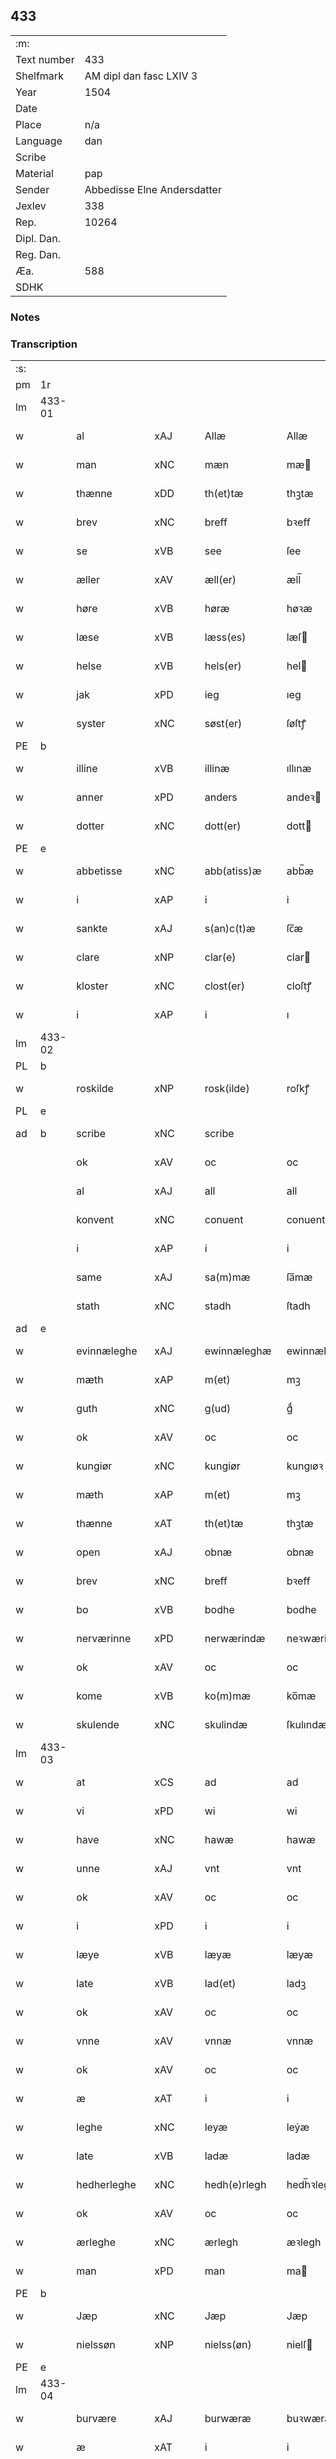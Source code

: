 ** 433
| :m:         |                             |
| Text number |                         433 |
| Shelfmark   |     AM dipl dan fasc LXIV 3 |
| Year        |                        1504 |
| Date        |                             |
| Place       |                         n/a |
| Language    |                         dan |
| Scribe      |                             |
| Material    |                         pap |
| Sender      | Abbedisse Elne Andersdatter |
| Jexlev      |                         338 |
| Rep.        |                       10264 |
| Dipl. Dan.  |                             |
| Reg. Dan.   |                             |
| Æa.         |                         588 |
| SDHK        |                             |

*** Notes


*** Transcription
| :s: |        |             |                |   |   |               |               |            |   |   |          |     |   |   |    |               |
| pm  |     1r |             |                |   |   |               |               |            |   |   |          |     |   |   |    |               |
| lm  | 433-01 |             |                |   |   |               |               |            |   |   |          |     |   |   |    |               |
| w   |        | al          | xAJ            |   |   | Allæ          | Allæ          |            |   |   |          | dan |   |   |    |        433-01 |
| w   |        | man         | xNC            |   |   | mæn           | mæ           |            |   |   |          | dan |   |   |    |        433-01 |
| w   |        | thænne      | xDD            |   |   | th(et)tæ      | thꝫtæ         |            |   |   |          | dan |   |   |    |        433-01 |
| w   |        | brev        | xNC            |   |   | breff         | bꝛeff         |            |   |   |          | dan |   |   |    |        433-01 |
| w   |        | se          | xVB            |   |   | see           | ſee           |            |   |   |          | dan |   |   |    |        433-01 |
| w   |        | æller       | xAV            |   |   | æll(er)       | æll̅           |            |   |   |          | dan |   |   |    |        433-01 |
| w   |        | høre        | xVB            |   |   | høræ          | høꝛæ          |            |   |   |          | dan |   |   |    |        433-01 |
| w   |        | læse        | xVB            |   |   | læss(es)      | læſ          |            |   |   |          | dan |   |   |    |        433-01 |
| w   |        | helse       | xVB            |   |   | hels(er)      | hel          |            |   |   |          | dan |   |   |    |        433-01 |
| w   |        | jak         | xPD            |   |   | ieg           | ıeg           |            |   |   |          | dan |   |   |    |        433-01 |
| w   |        | syster      | xNC            |   |   | søst(er)      | ſøſtꝭ         |            |   |   |          | dan |   |   |    |        433-01 |
| PE  |      b |             |                |   |   |               |               |            |   |   |          |     |   |   |    |               |
| w   |        | illine      | xVB            |   |   | illinæ        | ıllınæ        |            |   |   |          | dan |   |   |    |        433-01 |
| w   |        | anner       | xPD            |   |   | anders        | andeꝛ        |            |   |   |          | dan |   |   |    |        433-01 |
| w   |        | dotter      | xNC            |   |   | dott(er)      | dott         |            |   |   |          | dan |   |   |    |        433-01 |
| PE  |      e |             |                |   |   |               |               |            |   |   |          |     |   |   |    |               |
| w   |        | abbetisse   | xNC            |   |   | abb(atiss)æ   | abb̅æ          |            |   |   |          | dan |   |   |    |        433-01 |
| w   |        | i           | xAP            |   |   | i             | i             |            |   |   |          | dan |   |   |    |        433-01 |
| w   |        | sankte      | xAJ            |   |   | s(an)c(t)æ    | ſc̅æ           |            |   |   |          | dan |   |   |    |        433-01 |
| w   |        | clare       | xNP            |   |   | clar(e)       | clar         |            |   |   |          | dan |   |   |    |        433-01 |
| w   |        | kloster     | xNC            |   |   | clost(er)     | cloſtꝭ        |            |   |   |          | dan |   |   |    |        433-01 |
| w   |        | i           | xAP            |   |   | i             | ı             |            |   |   |          | dan |   |   |    |        433-01 |
| lm  | 433-02 |             |                |   |   |               |               |            |   |   |          |     |   |   |    |               |
| PL  |      b |             |                |   |   |               |               |            |   |   |          |     |   |   |    |               |
| w   |        | roskilde    | xNP            |   |   | rosk(ilde)    | roſkꝭ         |            |   |   |          | dan |   |   |    |        433-02 |
| PL  |      e |             |                |   |   |               |               |            |   |   |          |     |   |   |    |               |
| ad  |      b | scribe      | xNC            |   |   | scribe        |               | margin-top |   |   |          |     |   |   |    |        433-02 |
|     |        | ok          | xAV            |   |   | oc            | oc            |            |   |   |          |     |   |   |    |        433-02 |
|     |        | al          | xAJ            |   |   | all           | all           |            |   |   |          |     |   |   |    |        433-02 |
|     |        | konvent     | xNC            |   |   | conuent       | conuent       |            |   |   |          |     |   |   |    |        433-02 |
|     |        | i           | xAP            |   |   | i             | i             |            |   |   |          |     |   |   |    |        433-02 |
|     |        | same        | xAJ            |   |   | sa(m)mæ       | ſa̅mæ          |            |   |   |          |     |   |   |    |        433-02 |
|     |        | stath       | xNC            |   |   | stadh         | ſtadh         |            |   |   |          |     |   |   |    |        433-02 |
| ad  |      e |             |                |   |   |               |               |            |   |   |          |     |   |   |    |               |
| w   |        | evinnæleghe | xAJ            |   |   | ewinnæleghæ   | ewinnæleghæ   |            |   |   |          | dan |   |   |    |        433-02 |
| w   |        | mæth        | xAP            |   |   | m(et)         | mꝫ            |            |   |   |          | dan |   |   |    |        433-02 |
| w   |        | guth        | xNC            |   |   | g(ud)         | gͩ             |            |   |   |          | dan |   |   |    |        433-02 |
| w   |        | ok          | xAV            |   |   | oc            | oc            |            |   |   |          | dan |   |   |    |        433-02 |
| w   |        | kungiør     | xNC            |   |   | kungiør       | kungıøꝛ       |            |   |   |          | dan |   |   |    |        433-02 |
| w   |        | mæth        | xAP            |   |   | m(et)         | mꝫ            |            |   |   |          | dan |   |   |    |        433-02 |
| w   |        | thænne      | xAT            |   |   | th(et)tæ      | thꝫtæ         |            |   |   |          | dan |   |   |    |        433-02 |
| w   |        | open        | xAJ            |   |   | obnæ          | obnæ          |            |   |   |          | dan |   |   |    |        433-02 |
| w   |        | brev        | xNC            |   |   | breff         | bꝛeff         |            |   |   |          | dan |   |   |    |        433-02 |
| w   |        | bo          | xVB            |   |   | bodhe         | bodhe         |            |   |   |          | dan |   |   |    |        433-02 |
| w   |        | nerværinne  | xPD            |   |   | nerwærindæ    | neꝛwærindæ    |            |   |   |          | dan |   |   |    |        433-02 |
| w   |        | ok          | xAV            |   |   | oc            | oc            |            |   |   |          | dan |   |   |    |        433-02 |
| w   |        | kome        | xVB            |   |   | ko(m)mæ       | ko̅mæ          |            |   |   |          | dan |   |   |    |        433-02 |
| w   |        | skulende    | xNC            |   |   | skulindæ      | ſkulındæ      |            |   |   |          | dan |   |   |    |        433-02 |
| lm  | 433-03 |             |                |   |   |               |               |            |   |   |          |     |   |   |    |               |
| w   |        | at          | xCS            |   |   | ad            | ad            |            |   |   |          | dan |   |   |    |        433-03 |
| w   |        | vi          | xPD            |   |   | wi            | wi            |            |   |   |          | dan |   |   |    |        433-03 |
| w   |        | have        | xNC            |   |   | hawæ          | hawæ          |            |   |   |          | dan |   |   |    |        433-03 |
| w   |        | unne        | xAJ            |   |   | vnt           | vnt           |            |   |   |          | dan |   |   |    |        433-03 |
| w   |        | ok          | xAV            |   |   | oc            | oc            |            |   |   |          | dan |   |   |    |        433-03 |
| w   |        | i           | xPD            |   |   | i             | i             |            |   |   |          | dan |   |   |    |        433-03 |
| w   |        | læye        | xVB            |   |   | læyæ          | læyæ          |            |   |   |          | dan |   |   |    |        433-03 |
| w   |        | late        | xVB            |   |   | lad(et)       | ladꝫ          |            |   |   |          | dan |   |   |    |        433-03 |
| w   |        | ok          | xAV            |   |   | oc            | oc            |            |   |   |          | dan |   |   |    |        433-03 |
| w   |        | vnne        | xAV            |   |   | vnnæ          | vnnæ          |            |   |   |          | dan |   |   |    |        433-03 |
| w   |        | ok          | xAV            |   |   | oc            | oc            |            |   |   |          | dan |   |   |    |        433-03 |
| w   |        | æ           | xAT            |   |   | i             | i             |            |   |   |          | dan |   |   |    |        433-03 |
| w   |        | leghe       | xNC            |   |   | leyæ          | leẏæ          |            |   |   |          | dan |   |   |    |        433-03 |
| w   |        | late        | xVB            |   |   | ladæ          | ladæ          |            |   |   |          | dan |   |   |    |        433-03 |
| w   |        | hedherleghe | xNC            |   |   | hedh(e)rlegh  | hedh̅ꝛlegh     |            |   |   |          | dan |   |   |    |        433-03 |
| w   |        | ok          | xAV            |   |   | oc            | oc            |            |   |   |          | dan |   |   |    |        433-03 |
| w   |        | ærleghe     | xNC            |   |   | ærlegh        | æꝛlegh        |            |   |   |          | dan |   |   |    |        433-03 |
| w   |        | man         | xPD            |   |   | man           | ma           |            |   |   |          | dan |   |   |    |        433-03 |
| PE  |      b |             |                |   |   |               |               |            |   |   |          |     |   |   |    |               |
| w   |        | Jæp         | xNC            |   |   | Jæp           | Jæp           |            |   |   |          | dan |   |   |    |        433-03 |
| w   |        | nielssøn    | xNP            |   |   | nielss(øn)    | nielſ        |            |   |   |          | dan |   |   |    |        433-03 |
| PE  |      e |             |                |   |   |               |               |            |   |   |          |     |   |   |    |               |
| lm  | 433-04 |             |                |   |   |               |               |            |   |   |          |     |   |   |    |               |
| w   |        | burvære     | xAJ            |   |   | burwæræ       | buꝛwæræ       |            |   |   |          | dan |   |   |    |        433-04 |
| w   |        | æ           | xAT            |   |   | i             | i             |            |   |   |          | dan |   |   |    |        433-04 |
| w   |        | malmøve     | xNP            |   |   | malmøwæ       | malmøwæ       |            |   |   |          | dan |   |   |    |        433-04 |
| w   |        | æn          | xAV            |   |   | en            | en            |            |   |   |          | dan |   |   |    |        433-04 |
| w   |        | være        | xVB            |   |   | wor           | woꝛ           |            |   |   |          | dan |   |   |    |        433-04 |
| w   |        | goorth      | xAJ            |   |   | goordh        | gooꝛdh        |            |   |   |          | dan |   |   |    |        433-04 |
| w   |        | ligginde    | xNC            |   |   | liggind(e)    | liggin       |            |   |   |          | dan |   |   |    |        433-04 |
| w   |        | i           | xAP            |   |   | i             | i             |            |   |   |          | dan |   |   |    |        433-04 |
| w   |        | fornævnd    | xAJ            |   |   | for(nefnde)   | foꝛͩͤ           |            |   |   |          | dan |   |   |    |        433-04 |
| w   |        | stath       | xNC            |   |   | stadh         | ſtadh         |            |   |   |          | dan |   |   |    |        433-04 |
| w   |        | væste       | xVB            |   |   | wæster        | wæſteꝛ        |            |   |   |          | dan |   |   |    |        433-04 |
| w   |        | næst        | xAJ            |   |   | næst          | næſt          |            |   |   |          | dan |   |   |    |        433-04 |
| PL  |      b |             |                |   |   |               |               |            |   |   |          |     |   |   |    |               |
| w   |        | beranzvikx  | xNP            |   |   | b(e)ranzwikx  | bꝛanzwikx    |            |   |   |          | dan |   |   |    |        433-04 |
| w   |        | garth       | xNC            |   |   | gardh         | gaꝛdh         |            |   |   |          | dan |   |   |    |        433-04 |
| PL  |      e |             |                |   |   |               |               |            |   |   |          |     |   |   |    |               |
| w   |        | ok          | xAV            |   |   | oc            | oc            |            |   |   |          | dan |   |   |    |        433-04 |
| lm  | 433-05 |             |                |   |   |               |               |            |   |   |          |     |   |   |    |               |
| w   |        | halde       | xVB            |   |   | hold(er)      | hold         |            |   |   |          | dan |   |   |    |        433-05 |
| w   |        | innen       | xAV            |   |   | innen         | ínnen         |            |   |   |          | dan |   |   |    |        433-05 |
| w   |        | lengden     | xNC            |   |   | lengden       | lengden       |            |   |   |          | dan |   |   |    |        433-05 |
| w   |        | fran        | xAP            |   |   | fran          | fran          |            |   |   |          | dan |   |   |    |        433-05 |
| w   |        | almenniens  | xAJ            |   |   | alme(n)niens  | alme̅nien     |            |   |   |          | dan |   |   |    |        433-05 |
| w   |        | gate        | xNC            |   |   | gadæ          | gadæ          |            |   |   |          | dan |   |   |    |        433-05 |
| w   |        | ok          | xAV            |   |   | oc            | oc            |            |   |   |          | dan |   |   |    |        433-05 |
| w   |        | nither      | xAV            |   |   | nedh(e)r      | nedhꝛ        |            |   |   |          | dan |   |   |    |        433-05 |
| w   |        | til         | xAP            |   |   | til           | tıl           |            |   |   |          | dan |   |   |    |        433-05 |
| w   |        | strand      | xNC            |   |   | stranden      | ſtrande      |            |   |   |          | dan |   |   |    |        433-05 |
| n   |        | .lx         | XX             |   |   | .lx.          | lx            |            |   |   |          | dan |   |   |    |        433-05 |
| w   |        | .alen       | XX             |   |   | alnæ          | alnæ          |            |   |   |          | dan |   |   |    |        433-05 |
| w   |        | ok          | xAV            |   |   | oc            | oc            |            |   |   |          | dan |   |   |    |        433-05 |
| w   |        | innen       | xAP            |   |   | innen         | ınnen         |            |   |   |          | dan |   |   |    |        433-05 |
| w   |        | bræthen     | xAV            |   |   | bredh(e)n     | bꝛedh̅        |            |   |   |          | dan |   |   |    |        433-05 |
| lm  | 433-06 |             |                |   |   |               |               |            |   |   |          |     |   |   |    |               |
| n   |        | xvij        | xNP            |   |   | xvij          | xvij          |            |   |   |          | dan |   |   |    |        433-06 |
| w   |        | alen        | xNC            |   |   | alnæ          | alnæ          |            |   |   |          | dan |   |   |    |        433-06 |
| w   |        | mæth        | xAP            |   |   | m(et)         | mꝫ            |            |   |   |          | dan |   |   |    |        433-06 |
| w   |        | sva         | xAV            |   |   | soo           | ſoo           |            |   |   |          | dan |   |   |    |        433-06 |
| w   |        | skel        | xAJ            |   |   | skel          | ſkel          |            |   |   |          | dan |   |   |    |        433-06 |
| w   |        | ok          | xAV            |   |   | oc            | oc            |            |   |   |          | dan |   |   |    |        433-06 |
| w   |        | formæle     | xVB            |   |   | formelæ       | foꝛmelæ       |            |   |   |          | dan |   |   |    |        433-06 |
| w   |        | ad          | lat            |   |   | ad            | ad            |            |   |   |          | dan |   |   |    |        433-06 |
| w   |        | forskjute   | xVB            |   |   | ⸠for⸡         | ⸠foꝛ⸡         |            |   |   |          | dan |   |   |    |        433-06 |
| w   |        | han         | xPD            |   |   | han           | han           |            |   |   |          | dan |   |   |    |        433-06 |
| w   |        | byggen      | xNC            |   |   | byggen        | bẏggen        |            |   |   | enclitic | dan |   |   |    |        433-06 |
| w   |        | ok          | xAV            |   |   | oc            | oc            |            |   |   |          | dan |   |   |    |        433-06 |
| w   |        | halde       | xVB            |   |   | holden        | holden        |            |   |   | enclitic | dan |   |   |    |        433-06 |
| w   |        | i           | xPD            |   |   | i             | i             |            |   |   |          | dan |   |   |    |        433-06 |
| w   |        | goth        | xAJ            |   |   | godhe         | godhe         |            |   |   |          | dan |   |   |    |        433-06 |
| w   |        | mate        | xNC            |   |   | madæ          | madæ          |            |   |   |          | dan |   |   |    |        433-06 |
| w   |        | æfter       | xAP            |   |   | æfter         | æfteꝛ         |            |   |   |          | dan |   |   |    |        433-06 |
| w   |        | køpstæte    | xVB            |   |   | køp¦stædhæ    | køp¦ſtædhæ    |            |   |   |          | dan |   |   |    | 433-06—433-07 |
| w   |        | bygning     | xNC            |   |   | bygning       | bẏgning       |            |   |   |          | dan |   |   |    |        433-07 |
| w   |        | ok          | xAV            |   |   | och           | och           |            |   |   |          | dan |   |   |    |        433-07 |
| w   |        | skule       | xVB            |   |   | skall         | ſkall         |            |   |   |          | dan |   |   |    |        433-07 |
| w   |        | han         | xPD            |   |   | han           | han           |            |   |   |          | dan |   |   |    |        433-07 |
| w   |        | give        | xVB            |   |   | giwæ          | gıwæ          |            |   |   |          | dan |   |   |    |        433-07 |
| w   |        | af          | xAP            |   |   | aff           | aff           |            |   |   |          | dan |   |   |    |        433-07 |
| w   |        | fornævnd    | xAJ            |   |   | for(nefnde)   | foꝛͩͤ           |            |   |   |          | dan |   |   |    |        433-07 |
| w   |        | garth       | xNC            |   |   | gaard         | gaaꝛd         |            |   |   |          | dan |   |   |    |        433-07 |
| n   |        | .iiij       | XX             |   |   | .iiij.        | ıııȷ          |            |   |   |          | dan |   |   |    |        433-07 |
| w   |        | .skilling   | XX             |   |   | skiling       | ſkilıng       |            |   |   |          | dan |   |   | =  |        433-07 |
| w   |        | grot        | xNC            |   |   | g(rot)        | gꝭ            |            |   |   |          | dan |   |   | == |        433-07 |
| w   |        | til         | xAP            |   |   | til           | tıl           |            |   |   |          | dan |   |   |    |        433-07 |
| w   |        | arlik       | xAJ            |   |   | aarligh       | aaꝛlıgh       |            |   |   |          | dan |   |   |    |        433-07 |
| w   |        | ars¦ar      | xNC            |   |   | ars           | aꝛ           |            |   |   |          | dan |   |   |    |        433-07 |
| w   |        | langilde    | xNC            |   |   | langildæ      | langıldæ      |            |   |   |          | dan |   |   |    |        433-07 |
| lm  | 433-08 |             |                |   |   |               |               |            |   |   |          |     |   |   |    |               |
| w   |        | time        | xNC            |   |   | timæ          | tımæ          |            |   |   |          | dan |   |   |    |        433-08 |
| w   |        | lægje       | xVB            |   |   | leghæ         | leghæ         |            |   |   |          | dan |   |   |    |        433-08 |
| w   |        | ut          | xAV            |   |   | vd            | vd            |            |   |   |          | dan |   |   |    |        433-08 |
| w   |        | at          | xCS            |   |   | ad            | ad            |            |   |   |          | dan |   |   |    |        433-08 |
| w   |        | give        | xVB            |   |   | giwæ          | gıwæ          |            |   |   |          | dan |   |   |    |        433-08 |
| w   |        | at          | xCS            |   |   | ad            | ad            |            |   |   |          | dan |   |   |    |        433-08 |
| w   |        | mækkelmøsse | xAV            |   |   | mekkelmøssæ   | mekkelmøſſæ   |            |   |   |          | dan |   |   |    |        433-08 |
| w   |        | tith        | xNC            |   |   | tidh          | tıdh          |            |   |   |          | dan |   |   |    |        433-08 |
| w   |        | ok          | xAV            |   |   | oc            | oc            |            |   |   |          | dan |   |   |    |        433-08 |
| w   |        | skule       | xVB            |   |   | skal          | ſkal          |            |   |   |          | dan |   |   |    |        433-08 |
| w   |        | han         | xPD            |   |   | hans          | han          |            |   |   |          | dan |   |   |    |        433-08 |
| w   |        | kær         | xAJ            |   |   | kær(e)        | kær          |            |   |   |          | dan |   |   |    |        433-08 |
| w   |        | hvsfrwa     | xAV            |   |   | hwsfrwa       | hwſfrwa       |            |   |   |          | dan |   |   |    |        433-08 |
| w   |        | vne         | xNC            |   |   | vnæ           | vnæ           |            |   |   |          | dan |   |   |    |        433-08 |
| w   |        | ok          | xAV            |   |   | oc            | oc            |            |   |   |          | dan |   |   |    |        433-08 |
| w   |        | et          | lat            |   |   | et            | et            |            |   |   |          | dan |   |   |    |        433-08 |
| w   |        | han         | xPD            |   |   | hans          | han          |            |   |   |          | dan |   |   |    |        433-08 |
| lm  | 433-09 |             |                |   |   |               |               |            |   |   |          |     |   |   |    |               |
| w   |        | baarn       | xNC            |   |   | baarn         | baarn         |            |   |   |          | dan |   |   |    |        433-09 |
| w   |        | hvilik      | xPD            |   |   | huilk(et)     | huılkꝫ        |            |   |   |          | dan |   |   |    |        433-09 |
| w   |        | sum         | xRP            |   |   | som           | ſom           |            |   |   |          | dan |   |   |    |        433-09 |
| w   |        | længst      | xAJ            |   |   | længst        | længſt        |            |   |   |          | dan |   |   |    |        433-09 |
| w   |        | liver       | xNC            |   |   | lewer         | leweꝛ         |            |   |   |          | dan |   |   |    |        433-09 |
| w   |        | have        | xNC            |   |   | hawæ          | hawæ          |            |   |   |          | dan |   |   |    |        433-09 |
| w   |        | ok          | xAV            |   |   | oc            | oc            |            |   |   |          | dan |   |   |    |        433-09 |
| w   |        | nytje¦nyte  | xVB            |   |   | nydæ          | nydæ          |            |   |   |          | dan |   |   |    |        433-09 |
| w   |        | fornævnd    | xAJ            |   |   | for(nefnde)   | foꝛͩͤ           |            |   |   |          | dan |   |   |    |        433-09 |
| w   |        | garth       | xNC            |   |   | gardh         | gaꝛdh         |            |   |   |          | dan |   |   |    |        433-09 |
| w   |        | æ           | xAT            |   |   | i             | i             |            |   |   |          | dan |   |   |    |        433-09 |
| w   |        | thæn        | xAT            |   |   | ther(is)      | therꝭ         |            |   |   |          | dan |   |   |    |        433-09 |
| w   |        | lyfs        | xAJ            |   |   | lyfs          | lẏf          |            |   |   |          | dan |   |   |    |        433-09 |
| w   |        | tith        | xNC            |   |   | tidh          | tıdh          |            |   |   |          | dan |   |   |    |        433-09 |
| w   |        | for         | xAP            |   |   | for           | foꝛ           |            |   |   |          | dan |   |   |    |        433-09 |
| w   |        | fornævnd    | xAJ            |   |   | for(nefnde)   | foꝛͩͤ           |            |   |   |          | dan |   |   |    |        433-09 |
| w   |        | leyning     | xNC            |   |   | leyning       | leẏning       |            |   |   |          | dan |   |   |    |        433-09 |
| lm  | 433-10 |             |                |   |   |               |               |            |   |   |          |     |   |   |    |               |
| w   |        | mæth        | xAP            |   |   | m(et)         | mꝫ            |            |   |   |          | dan |   |   |    |        433-10 |
| w   |        | sva         | xAV            |   |   | soo           | ſoo           |            |   |   |          | dan |   |   |    |        433-10 |
| w   |        | skell       | xNC            |   |   | skell         | ſkell         |            |   |   |          | dan |   |   |    |        433-10 |
| w   |        | ad          | lat            |   |   | ad            | ad            |            |   |   |          | dan |   |   |    |        433-10 |
| w   |        | thæn        | xAT            |   |   | the           | the           |            |   |   |          | dan |   |   |    |        433-10 |
| w   |        | skul        | xNC            |   |   | skulæ         | ſkulæ         |            |   |   |          | dan |   |   |    |        433-10 |
| w   |        | halde       | xVB            |   |   | holden        | holden        |            |   |   | enclitic | dan |   |   |    |        433-10 |
| w   |        | væl         | xAV            |   |   | wel           | wel           |            |   |   |          | dan |   |   |    |        433-10 |
| w   |        | bygje       | xVB            |   |   | bygder        | bẏgdeꝛ        |            |   |   |          | dan |   |   |    |        433-10 |
| w   |        | ok          | xAV            |   |   | oc            | oc            |            |   |   |          | dan |   |   |    |        433-10 |
| w   |        | besætter    | xAJ            |   |   | besætter      | beſætteꝛ      |            |   |   |          | dan |   |   |    |        433-10 |
| w   |        | ok          | xAV            |   |   | Och           | Och           |            |   |   |          | dan |   |   |    |        433-10 |
| w   |        | nær         | xAP            |   |   | nar           | naꝛ           |            |   |   |          | dan |   |   |    |        433-10 |
| w   |        | sva         | xAV            |   |   | soo           | ſoo           |            |   |   |          | dan |   |   |    |        433-10 |
| w   |        | sker        | xNC            |   |   | sker          | ſkeꝛ          |            |   |   |          | dan |   |   |    |        433-10 |
| w   |        | ad          | lat            |   |   | ad            | ad            |            |   |   |          | dan |   |   |    |        433-10 |
| w   |        | foræscrifme | xNC            |   |   | foræsc(ri)fme | foꝛæſcfme    |            |   |   |          | dan |   |   |    |        433-10 |
| lm  | 433-11 |             |                |   |   |               |               |            |   |   |          |     |   |   |    |               |
| w   |        | artikle     | xVB            |   |   | artiklæ       | aꝛtıklæ       |            |   |   |          | dan |   |   |    |        433-11 |
| w   |        | ække        | xPD            |   |   | ickæ          | ıckæ          |            |   |   |          | dan |   |   |    |        433-11 |
| w   |        | halde       | xVB            |   |   | hold(es)      | hol          |            |   |   |          | dan |   |   |    |        433-11 |
| w   |        | tha         | xAV            |   |   | tha           | tha           |            |   |   |          | dan |   |   |    |        433-11 |
| w   |        | skule       | xVB            |   |   | skullæ        | ſkullæ        |            |   |   |          | dan |   |   |    |        433-11 |
| w   |        | vi          | xPD            |   |   | wi            | wı            |            |   |   |          | dan |   |   |    |        433-11 |
| w   |        | have        | xNC            |   |   | hawæ          | hawæ          |            |   |   |          | dan |   |   |    |        433-11 |
| w   |        | fullmakt    | xNC            |   |   | fwllmakt      | fwllmakt      |            |   |   |          | dan |   |   |    |        433-11 |
| w   |        | gen         | xAV            |   |   | igen          | igen          |            |   |   |          | dan |   |   |    |        433-11 |
| w   |        | ad          | lat            |   |   | ad            | ad            |            |   |   |          | dan |   |   |    |        433-11 |
| w   |        | kreve       | xNC            |   |   | krewæ         | krewæ         |            |   |   |          | dan |   |   |    |        433-11 |
| w   |        | varthe      | xVB            |   |   | wort          | woꝛt          |            |   |   |          | dan |   |   |    |        433-11 |
| w   |        | goot        | xAV            |   |   | gootz         | gootz         |            |   |   |          | dan |   |   |    |        433-11 |
| w   |        | ok          | xAV            |   |   | oc            | oc            |            |   |   |          | dan |   |   |    |        433-11 |
| w   |        | conuan      | xNC            |   |   | conuenz       | conuenz       |            |   |   |          | dan |   |   |    |        433-11 |
| w   |        | brev        | xNC            |   |   | breff         | bꝛeff         |            |   |   |          | dan |   |   |    |        433-11 |
| lm  | 433-12 |             |                |   |   |               |               |            |   |   |          |     |   |   |    |               |
| w   |        | uten        | xAV            |   |   | vden          | vden          |            |   |   |          | dan |   |   |    |        433-12 |
| w   |        | hvær        | xPD            |   |   | hwers         | hweꝛ         |            |   |   |          | dan |   |   |    |        433-12 |
| w   |        | man         | xNC            |   |   | manz          | manz          |            |   |   |          | dan |   |   |    |        433-12 |
| w   |        | geensaghn   | xNC            |   |   | geen sawn     | geen ſawn     |            |   |   |          | dan |   |   |    |        433-12 |
| w   |        | til         | xAP            |   |   | Till          | Tıll          |            |   |   |          | dan |   |   |    |        433-12 |
| w   |        | ytermere    | xAJ            |   |   | ydermer(e)    | ẏdeꝛmer      |            |   |   |          | dan |   |   |    |        433-12 |
| w   |        | stathfeste  | xNC            |   |   | stadhfestæ    | ſtadhfeſtæ    |            |   |   |          | dan |   |   |    |        433-12 |
| w   |        | ok          | xAV            |   |   | oc            | oc            |            |   |   |          | dan |   |   |    |        433-12 |
| w   |        | vidnæbyrth  | xAJ            |   |   | widnæbyrdh    | wıdnæbyꝛdh    |            |   |   |          | dan |   |   |    |        433-12 |
| w   |        | tha         | xAV            |   |   | tha           | tha           |            |   |   |          | dan |   |   |    |        433-12 |
| w   |        | hængje      | xVB            |   |   | hengæ         | hengæ         |            |   |   |          | dan |   |   |    |        433-12 |
| w   |        | vi          | xPD            |   |   | wi            | wı            |            |   |   |          | dan |   |   |    |        433-12 |
| w   |        | varthe      | xVB            |   |   | wort          | woꝛt          |            |   |   |          | dan |   |   |    |        433-12 |
| lm  | 433-13 |             |                |   |   |               |               |            |   |   |          |     |   |   |    |               |
| w   |        | conwenz     | xNP            |   |   | conwenz       | conwenz       |            |   |   |          | dan |   |   |    |        433-13 |
| w   |        | insighle    | xNC            |   |   | inseylæ       | inſeẏlæ       |            |   |   |          | dan |   |   |    |        433-13 |
| w   |        | næthen      | xAV            |   |   | nedh(e)n      | nedh̅         |            |   |   |          | dan |   |   |    |        433-13 |
| w   |        | fore        | lat            |   |   | fore          | foꝛe          |            |   |   |          | dan |   |   |    |        433-13 |
| w   |        | thænne      | xAT            |   |   | th(et)tæ      | thꝫtæ         |            |   |   |          | dan |   |   |    |        433-13 |
| w   |        | brev        | xNC            |   |   | breff         | bꝛeff         |            |   |   |          | dan |   |   |    |        433-13 |
| w   |        | give        | xVB            |   |   | giw(et)       | gıwꝫ          |            |   |   |          | dan |   |   |    |        433-13 |
| w   |        | ar          | xNC            |   |   | aar           | aaꝛ           |            |   |   |          | dan |   |   |    |        433-13 |
| w   |        | æfter       | xAP            |   |   | eft(er)       | eft          |            |   |   |          | dan |   |   |    |        433-13 |
| w   |        | guth        | xNC            |   |   | gwdz          | gwdz          |            |   |   |          | dan |   |   |    |        433-13 |
| w   |        | byrth       | xNC            |   |   | byrdh         | bẏꝛdh         |            |   |   |          | dan |   |   |    |        433-13 |
| w   |        | thusende    | xNA            |   |   | thusindæ      | thuſındæ      |            |   |   |          | dan |   |   |    |        433-13 |
| w   |        | femhundræte | xNC            |   |   | femhundre¦dhe | femhundꝛe¦dhe |            |   |   |          | dan |   |   |    | 433-13—433-14 |
| w   |        | ok          | xAV            |   |   | oc            | oc            |            |   |   |          | dan |   |   |    |        433-14 |
| w   |        | thæn        | xAT            |   |   | th(et)        | thꝫ           |            |   |   |          | dan |   |   |    |        433-14 |
| w   |        | fjarthe     | xNA            |   |   | fierdhe       | fıerdhe       |            |   |   |          | dan |   |   |    |        433-14 |
| w   |        | ar          | xNC            |   |   | aar           | aaꝛ           |            |   |   |          | dan |   |   |    |        433-14 |
| :e: |        |             |                |   |   |               |               |            |   |   |          |     |   |   |    |               |


